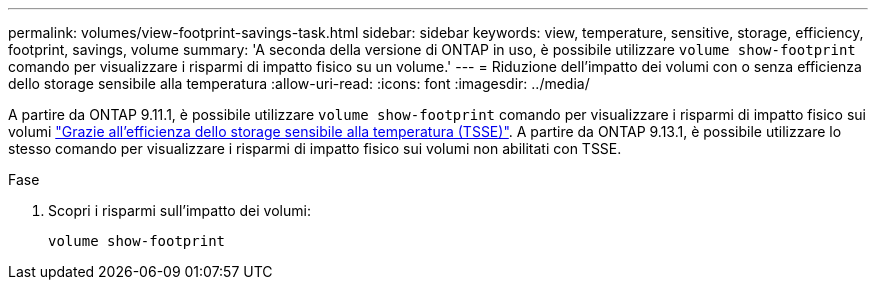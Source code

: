 ---
permalink: volumes/view-footprint-savings-task.html 
sidebar: sidebar 
keywords: view, temperature, sensitive, storage, efficiency, footprint, savings, volume 
summary: 'A seconda della versione di ONTAP in uso, è possibile utilizzare `volume show-footprint` comando per visualizzare i risparmi di impatto fisico su un volume.' 
---
= Riduzione dell'impatto dei volumi con o senza efficienza dello storage sensibile alla temperatura
:allow-uri-read: 
:icons: font
:imagesdir: ../media/


[role="lead"]
A partire da ONTAP 9.11.1, è possibile utilizzare `volume show-footprint` comando per visualizzare i risparmi di impatto fisico sui volumi link:set-efficiency-mode-task.html["Grazie all'efficienza dello storage sensibile alla temperatura (TSSE)"]. A partire da ONTAP 9.13.1, è possibile utilizzare lo stesso comando per visualizzare i risparmi di impatto fisico sui volumi non abilitati con TSSE.

.Fase
. Scopri i risparmi sull'impatto dei volumi:
+
[source, cli]
----
volume show-footprint
----

